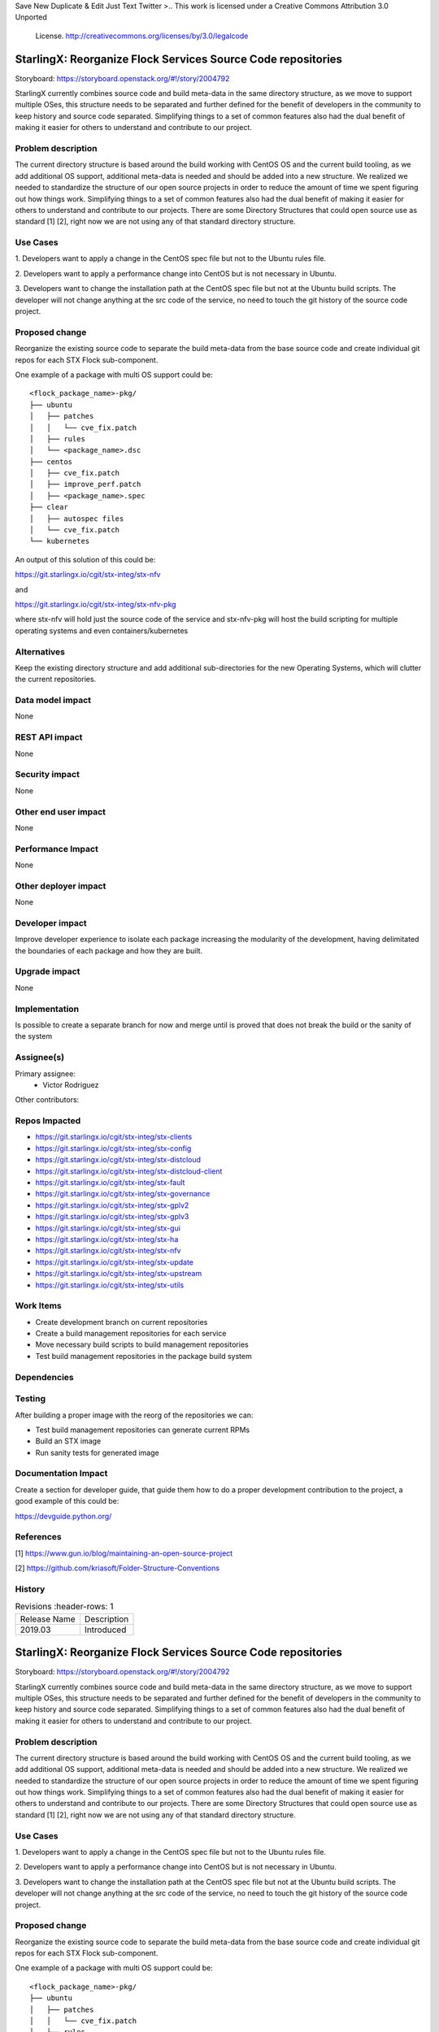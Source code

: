 
Save New Duplicate & Edit Just Text Twitter
>..  This work is licensed under a Creative Commons Attribution 3.0 Unported
    License.
    http://creativecommons.org/licenses/by/3.0/legalcode

=============================================================
StarlingX: Reorganize Flock Services Source Code repositories
=============================================================

Storyboard: https://storyboard.openstack.org/#!/story/2004792

StarlingX currently combines source code and build meta-data in the same
directory structure, as we move to support multiple OSes, this structure
needs to be separated and further defined for the benefit of developers in the
community to keep history and source code separated. Simplifying things to a
set of common features also had the dual benefit of making it easier for others
to understand and contribute to our project.

Problem description
===================

The current directory structure is based around the build working with CentOS
OS and the current build tooling, as we add additional OS support, additional
meta-data is needed and should be added into a new structure. We realized we
needed to standardize the structure of our open source projects in order to
reduce the amount of time we spent figuring out how things work. Simplifying
things to a set of common features also had the dual benefit of making it
easier for others to understand and contribute to our projects. There are some
Directory Structures that could open source use as standard [1] [2], right
now we are not using any of that standard directory structure.

Use Cases
=========

1. Developers want to apply a change in the CentOS spec file but not to the
Ubuntu rules file.

2. Developers want to apply a performance change into CentOS but is not
necessary in Ubuntu.

3. Developers want to change the installation path at the CentOS spec file but
not at the Ubuntu build scripts. The developer will not change anything at the src
code of the service, no need to touch the git history of the source code
project.

Proposed change
===============

Reorganize the existing source code to separate the build meta-data from the
base source code and create individual git repos for each STX Flock
sub-component.

One example of a package with multi OS support could be:

::

    <flock_package_name>-pkg/
    ├── ubuntu
    │   ├── patches
    │   │   └── cve_fix.patch
    │   ├── rules
    │   └── <package_name>.dsc
    ├── centos
    │   ├── cve_fix.patch
    │   ├── improve_perf.patch
    │   ├── <package_name>.spec
    ├── clear
    │   ├── autospec files
    │   └── cve_fix.patch
    └── kubernetes

An output of this solution of this could be:

https://git.starlingx.io/cgit/stx-integ/stx-nfv

and

https://git.starlingx.io/cgit/stx-integ/stx-nfv-pkg

where stx-nfv will hold just the source code of the service and stx-nfv-pkg
will host the build scripting for multiple operating systems and even
containers/kubernetes


Alternatives
============

Keep the existing directory structure and add additional sub-directories for
the new Operating Systems, which will clutter the current repositories.

Data model impact
=================

None


REST API impact
===============

None

Security impact
===============

None

Other end user impact
=====================

None

Performance Impact
==================

None

Other deployer impact
=====================

None

Developer impact
=================

Improve developer experience to isolate each package increasing the modularity
of the development, having delimitated the boundaries of each package and how
they are built.

Upgrade impact
===============

None

Implementation
==============

Is possible to create a separate branch for now and merge until is proved that
does not break the build or the sanity of the system

Assignee(s)
===========

Primary assignee:
    - Victor Rodriguez

Other contributors:

Repos Impacted
==============

- https://git.starlingx.io/cgit/stx-integ/stx-clients
- https://git.starlingx.io/cgit/stx-integ/stx-config
- https://git.starlingx.io/cgit/stx-integ/stx-distcloud
- https://git.starlingx.io/cgit/stx-integ/stx-distcloud-client
- https://git.starlingx.io/cgit/stx-integ/stx-fault
- https://git.starlingx.io/cgit/stx-integ/stx-governance
- https://git.starlingx.io/cgit/stx-integ/stx-gplv2
- https://git.starlingx.io/cgit/stx-integ/stx-gplv3
- https://git.starlingx.io/cgit/stx-integ/stx-gui
- https://git.starlingx.io/cgit/stx-integ/stx-ha
- https://git.starlingx.io/cgit/stx-integ/stx-nfv
- https://git.starlingx.io/cgit/stx-integ/stx-update
- https://git.starlingx.io/cgit/stx-integ/stx-upstream
- https://git.starlingx.io/cgit/stx-integ/stx-utils


Work Items
===========
- Create development branch on current repositories
- Create a build management repositories for each service
- Move necessary build scripts to build management repositories
- Test build management repositories in the package build system

Dependencies
============


Testing
=======

After building a proper image with the reorg of the repositories we can:

- Test build management repositories can generate current RPMs
- Build an STX image
- Run sanity tests for generated image

Documentation Impact
====================

Create a section for developer guide, that guide them how to do a proper
development contribution to the project, a good example of this could be:

https://devguide.python.org/

References
==========

[1] https://www.gun.io/blog/maintaining-an-open-source-project

[2] https://github.com/kriasoft/Folder-Structure-Conventions

History
=======

.. list-table:: Revisions
      :header-rows: 1

   * - Release Name
     - Description
   * - 2019.03
     - Introduced


..  This work is licensed under a Creative Commons Attribution 3.0 Unported
    License.
    http://creativecommons.org/licenses/by/3.0/legalcode

=============================================================
StarlingX: Reorganize Flock Services Source Code repositories
=============================================================

Storyboard: https://storyboard.openstack.org/#!/story/2004792

StarlingX currently combines source code and build meta-data in the same
directory structure, as we move to support multiple OSes, this structure
needs to be separated and further defined for the benefit of developers in the
community to keep history and source code separated. Simplifying things to a
set of common features also had the dual benefit of making it easier for others
to understand and contribute to our project.

Problem description
===================

The current directory structure is based around the build working with CentOS
OS and the current build tooling, as we add additional OS support, additional
meta-data is needed and should be added into a new structure. We realized we
needed to standardize the structure of our open source projects in order to
reduce the amount of time we spent figuring out how things work. Simplifying
things to a set of common features also had the dual benefit of making it
easier for others to understand and contribute to our projects. There are some
Directory Structures that could open source use as standard [1] [2], right
now we are not using any of that standard directory structure.

Use Cases
=========

1. Developers want to apply a change in the CentOS spec file but not to the
Ubuntu rules file.

2. Developers want to apply a performance change into CentOS but is not
necessary in Ubuntu.

3. Developers want to change the installation path at the CentOS spec file but
not at the Ubuntu build scripts. The developer will not change anything at the src
code of the service, no need to touch the git history of the source code
project.

Proposed change
===============

Reorganize the existing source code to separate the build meta-data from the
base source code and create individual git repos for each STX Flock
sub-component.

One example of a package with multi OS support could be:

::

    <flock_package_name>-pkg/
    ├── ubuntu
    │   ├── patches
    │   │   └── cve_fix.patch
    │   ├── rules
    │   └── <package_name>.dsc
    ├── centos
    │   ├── cve_fix.patch
    │   ├── improve_perf.patch
    │   ├── <package_name>.spec
    ├── clear
    │   ├── autospec files
    │   └── cve_fix.patch
    └── kubernetes

An output of this solution of this could be:

https://git.starlingx.io/cgit/stx-integ/stx-nfv

and

https://git.starlingx.io/cgit/stx-integ/stx-nfv-pkg

where stx-nfv will hold just the source code of the service and stx-nfv-pkg
will host the build scripting for multiple operating systems and even
containers/kubernetes


Alternatives
============

Keep the existing directory structure and add additional sub-directories for
the new Operating Systems, which will clutter the current repositories.

Data model impact
=================

None


REST API impact
===============

None

Security impact
===============

None

Other end user impact
=====================

None

Performance Impact
==================

None

Other deployer impact
=====================

None

Developer impact
=================

Improve developer experience to isolate each package increasing the modularity
of the development, having delimitated the boundaries of each package and how
they are built.

Upgrade impact
===============

None

Implementation
==============

Is possible to create a separate branch for now and merge until is proved that
does not break the build or the sanity of the system

Assignee(s)
===========

Primary assignee:
    - Victor Rodriguez

Other contributors:

Repos Impacted
==============

- https://git.starlingx.io/cgit/stx-integ/stx-clients
- https://git.starlingx.io/cgit/stx-integ/stx-config
- https://git.starlingx.io/cgit/stx-integ/stx-distcloud
- https://git.starlingx.io/cgit/stx-integ/stx-distcloud-client
- https://git.starlingx.io/cgit/stx-integ/stx-fault
- https://git.starlingx.io/cgit/stx-integ/stx-governance
- https://git.starlingx.io/cgit/stx-integ/stx-gplv2
- https://git.starlingx.io/cgit/stx-integ/stx-gplv3
- https://git.starlingx.io/cgit/stx-integ/stx-gui
- https://git.starlingx.io/cgit/stx-integ/stx-ha
- https://git.starlingx.io/cgit/stx-integ/stx-nfv
- https://git.starlingx.io/cgit/stx-integ/stx-update
- https://git.starlingx.io/cgit/stx-integ/stx-upstream
- https://git.starlingx.io/cgit/stx-integ/stx-utils


Work Items
===========
- Create development branch on current repositories
- Create a build management repositories for each service
- Move necessary build scripts to build management repositories
- Test build management repositories in the package build system

Dependencies
============


Testing
=======

After building a proper image with the reorg of the repositories we can:

- Test build management repositories can generate current RPMs
- Build an STX image
- Run sanity tests for generated image

Documentation Impact
====================

Create a section for developer guide, that guide them how to do a proper
development contribution to the project, a good example of this could be:

https://devguide.python.org/

References
==========

[1] https://www.gun.io/blog/maintaining-an-open-source-project

[2] https://github.com/kriasoft/Folder-Structure-Conventions

History
=======

.. list-table:: Revisions
      :header-rows: 1

   * - Release Name
     - Description
   * - 2019.05
     - Introduced
